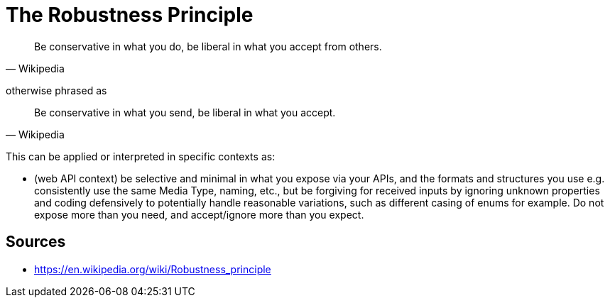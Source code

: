 = The Robustness Principle

[quote, Wikipedia]
Be conservative in what you do, be liberal in what you accept from others.

otherwise phrased as 

[quote, Wikipedia]
Be conservative in what you send, be liberal in what you accept.


This can be applied or interpreted in specific contexts as: 

- (web API context) be selective and minimal in what you expose via your APIs, and the formats and structures you use e.g. consistently use the same Media Type, naming, etc., but be forgiving for received inputs by ignoring unknown properties and coding defensively to potentially handle reasonable variations, such as different casing of enums for example.
Do not expose more than you need, and accept/ignore more than you expect.

== Sources

- https://en.wikipedia.org/wiki/Robustness_principle
